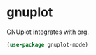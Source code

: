 * gnuplot
GNUplot integrates with org.
#+begin_src emacs-lisp :results silent
(use-package gnuplot-mode)
#+end_src
